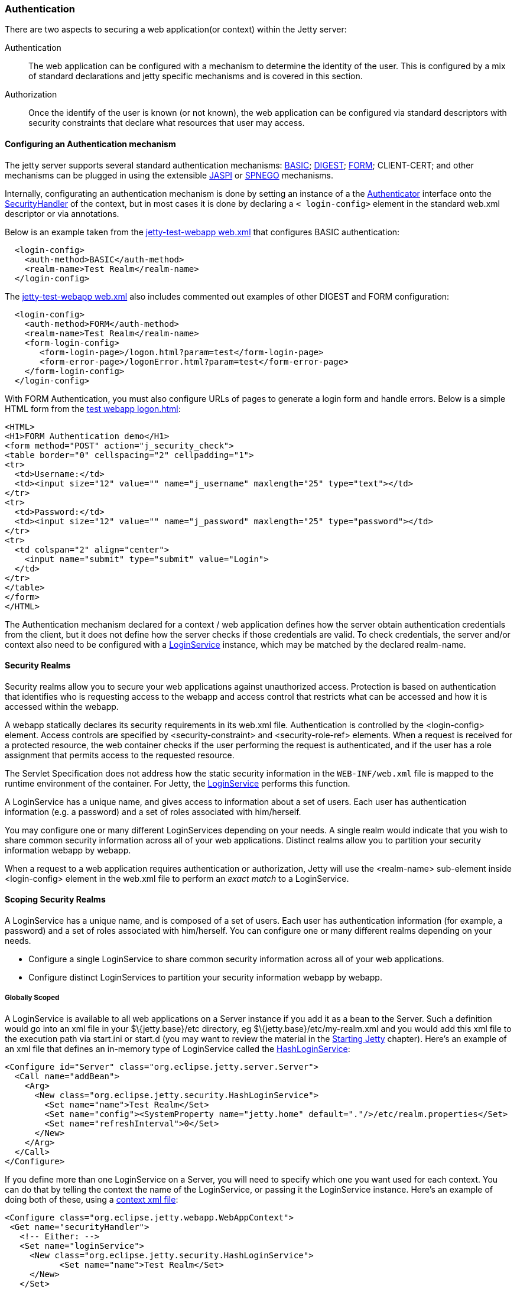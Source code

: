//  ========================================================================
//  Copyright (c) 1995-2012 Mort Bay Consulting Pty. Ltd.
//  ========================================================================
//  All rights reserved. This program and the accompanying materials
//  are made available under the terms of the Eclipse Public License v1.0
//  and Apache License v2.0 which accompanies this distribution.
//
//      The Eclipse Public License is available at
//      http://www.eclipse.org/legal/epl-v10.html
//
//      The Apache License v2.0 is available at
//      http://www.opensource.org/licenses/apache2.0.php
//
//  You may elect to redistribute this code under either of these licenses.
//  ========================================================================

[[configuring-security-authentication]]
=== Authentication

There are two aspects to securing a web application(or context) within
the Jetty server:

Authentication::
  The web application can be configured with a mechanism to determine
  the identity of the user. This is configured by a mix of standard
  declarations and jetty specific mechanisms and is covered in this
  section.
Authorization::
  Once the identify of the user is known (or not known), the web
  application can be configured via standard descriptors with security
  constraints that declare what resources that user may access.

==== Configuring an Authentication mechanism

The jetty server supports several standard authentication mechanisms:
http://en.wikipedia.org/wiki/Basic_access_authentication[BASIC];
http://en.wikipedia.org/wiki/Digest_authentication[DIGEST];
http://en.wikipedia.org/wiki/Form-based_authentication[FORM];
CLIENT-CERT; and other mechanisms can be plugged in using the extensible
http://docs.oracle.com/cd/E19462-01/819-6717/gcszc/index.html[JASPI] or
http://en.wikipedia.org/wiki/SPNEGO[SPNEGO] mechanisms.

Internally, configurating an authentication mechanism is done by setting
an instance of a the
link:{JDURL}/org/eclipse/jetty/security/Authenticator.html[Authenticator]
interface onto the
link:{JDURL}/org/eclipse/jetty/security/SecurityHandler.html[SecurityHandler]
of the context, but in most cases it is done by declaring a `<
    login-config>` element in the standard web.xml descriptor or via
annotations.

Below is an example taken from the
link:{GITBROWSEURL}/tests/test-webapps/test-jetty-webapp/src/main/webapp/WEB-INF/web.xml?h=release-9[jetty-test-webapp
web.xml] that configures BASIC authentication:

[source,xml]
----
  <login-config>
    <auth-method>BASIC</auth-method>
    <realm-name>Test Realm</realm-name>
  </login-config>
    
----

The
link:{GITBROWSEURL}/tests/test-webapps/test-jetty-webapp/src/main/webapp/WEB-INF/web.xml?h=release-9[jetty-test-webapp
web.xml] also includes commented out examples of other DIGEST and FORM
configuration:

[source,xml]
----
  <login-config>
    <auth-method>FORM</auth-method>
    <realm-name>Test Realm</realm-name>
    <form-login-config>
       <form-login-page>/logon.html?param=test</form-login-page>
       <form-error-page>/logonError.html?param=test</form-error-page>
    </form-login-config>
  </login-config>
    
----

With FORM Authentication, you must also configure URLs of pages to
generate a login form and handle errors. Below is a simple HTML form
from the
link:{GITBROWSEURL}/tests/test-webapps/test-jetty-webapp/src/main/webapp/logon.html?h=release-9[test
webapp logon.html]:

[source,xml]
----
<HTML>
<H1>FORM Authentication demo</H1>
<form method="POST" action="j_security_check">
<table border="0" cellspacing="2" cellpadding="1">
<tr>
  <td>Username:</td>
  <td><input size="12" value="" name="j_username" maxlength="25" type="text"></td>
</tr>
<tr>
  <td>Password:</td>
  <td><input size="12" value="" name="j_password" maxlength="25" type="password"></td>
</tr>
<tr>
  <td colspan="2" align="center">
    <input name="submit" type="submit" value="Login">
  </td>
</tr>
</table>
</form>
</HTML>
    
----

The Authentication mechanism declared for a context / web application
defines how the server obtain authentication credentials from the
client, but it does not define how the server checks if those
credentials are valid. To check credentials, the server and/or context
also need to be configured with a
link:{JDURL}/org/eclipse/jetty/security/LoginService.html[LoginService]
instance, which may be matched by the declared realm-name.

[[security-realms]]
==== Security Realms

Security realms allow you to secure your web applications against
unauthorized access. Protection is based on authentication that
identifies who is requesting access to the webapp and access control
that restricts what can be accessed and how it is accessed within the
webapp.

A webapp statically declares its security requirements in its web.xml
file. Authentication is controlled by the <login-config> element. Access
controls are specified by <security-constraint> and <security-role-ref>
elements. When a request is received for a protected resource, the web
container checks if the user performing the request is authenticated,
and if the user has a role assignment that permits access to the
requested resource.

The Servlet Specification does not address how the static security
information in the `WEB-INF/web.xml` file is mapped to the runtime
environment of the container. For Jetty, the
link:{JDURL}/org/eclipse/jetty/security/LoginService.html[LoginService]
performs this function.

A LoginService has a unique name, and gives access to information about
a set of users. Each user has authentication information (e.g. a
password) and a set of roles associated with him/herself.

You may configure one or many different LoginServices depending on your
needs. A single realm would indicate that you wish to share common
security information across all of your web applications. Distinct
realms allow you to partition your security information webapp by
webapp.

When a request to a web application requires authentication or
authorization, Jetty will use the <realm-name> sub-element inside
<login-config> element in the web.xml file to perform an _exact match_
to a LoginService.

==== Scoping Security Realms

A LoginService has a unique name, and is composed of a set of users.
Each user has authentication information (for example, a password) and a
set of roles associated with him/herself. You can configure one or many
different realms depending on your needs.

* Configure a single LoginService to share common security information
across all of your web applications.
* Configure distinct LoginServices to partition your security
information webapp by webapp.

===== Globally Scoped

A LoginService is available to all web applications on a Server instance
if you add it as a bean to the Server. Such a definition would go into
an xml file in your $\{jetty.base}/etc directory, eg
$\{jetty.base}/etc/my-realm.xml and you would add this xml file to the
execution path via start.ini or start.d (you may want to review the
material in the link:#startup[Starting Jetty] chapter). Here's an
example of an xml file that defines an in-memory type of LoginService
called the
link:{JDURL}/org/eclipse/jetty/security/HashLoginService.html[HashLoginService]:

[source,xml]
----

<Configure id="Server" class="org.eclipse.jetty.server.Server">
  <Call name="addBean">
    <Arg>
      <New class="org.eclipse.jetty.security.HashLoginService">
        <Set name="name">Test Realm</Set>
        <Set name="config"><SystemProperty name="jetty.home" default="."/>/etc/realm.properties</Set>
        <Set name="refreshInterval">0</Set>
      </New>
    </Arg>
  </Call>
</Configure>

        
----

If you define more than one LoginService on a Server, you will need to
specify which one you want used for each context. You can do that by
telling the context the name of the LoginService, or passing it the
LoginService instance. Here's an example of doing both of these, using a
link:#deployable-descriptor-file[context xml file]:

[source,xml]
----

<Configure class="org.eclipse.jetty.webapp.WebAppContext">
 <Get name="securityHandler">
   <!-- Either: -->
   <Set name="loginService">
     <New class="org.eclipse.jetty.security.HashLoginService">
           <Set name="name">Test Realm</Set>
     </New>
   </Set>
 
   <!-- or if you defined a LoginService called "Test Realm" in jetty.xml : -->
   <Set name="realmName">Test Realm</Set>
 
 </Get>
 
        
----

===== Per-Webapp Scoped

Alternatively, you can define a LoginService for just a single web
application. Here's how to define the same HashLoginService, but inside
a link:#deployable-descriptor-file[context xml file]:

[source,xml]
----

<Configure class="org.eclipse.jetty.webapp.WebAppContext">
  <Set name="contextPath">/test</Set>
  <Set name="war"><SystemProperty name="jetty.home" default="."/>/webapps/test</Set>
  <Get name="securityHandler">
    <Set name="loginService">
      <New class="org.eclipse.jetty.security.HashLoginService">
            <Set name="name">Test Realm</Set>
            <Set name="config"><SystemProperty name="jetty.home" default="."/>/etc/realm.properties</Set>
      </New>
    </Set>
  </Get>
</Configure>

        
----

Jetty provides a number of different LoginService types which can be
seen in the next section.

[[configuring-login-service]]
==== Configuring a LoginService

A
link:{JDURL}/org/eclipse/jetty/security/LoginService.html[LoginService]
instance is required by each context/webapp that has a authentication
mechanism, which is used to check the validity of the username and
credentials collected by the authentication mechanism. Jetty provides
the following implementations of LoginService:

link:{JDURL}/org/eclipse/jetty/security/HashLoginService.html[HashLoginService]::
  A user realm that is backed by a hash map that is filled either
  programatically or from a java properties file.
link:{JDURL}/org/eclipse/jetty/security/JDBCLoginService.html[JDBCLoginService]::
  Uses a JDBC connection to an SQL database for authentication
link:{JDURL}/org/eclipse/jetty/plus/security/DataSourceLoginService.html[DataSourceLoginService]::
  Uses a JNDI defined
  http://docs.oracle.com/javase/7/docs/api/javax/sql/DataSource.html[DataSource]
  for authentication
link:{JDURL}/org/eclipse/jetty/jaas/JAASLoginService.html[JAASLoginService]::
  Uses a
  http://en.wikipedia.org/wiki/Java_Authentication_and_Authorization_Service[JAAS]
  provider for authentication, See the section on
  link:#jaas-support[JAAS support] for more information.
link:{JDURL}/org/eclipse/jetty/security/SpnegoLoginService.html[SpnegoLoginService]::
  http://en.wikipedia.org/wiki/SPNEGO[SPNEGO] Authentication, See the
  section on link:#spnego-support[SPNEGO support] for more information.

An instance of a LoginService can be matched to a context/webapp either
by:

* A LoginService instance may be set directly on the SecurityHandler
instance via embedded code or IoC XML
* Matching the realm-name defined in web.xml with the name of a
LoginService instance that has been added to the Server instance as a
dependent bean.
* If only a single LoginService instance has been set on the Server then
it is used as the login service for the context.

[[hash-login-service]]
===== HashLoginService

The HashLoginService is a simple and efficient login service that loads
usernames, credentials and roles from a java properties file in the
format:

[source,properties]
----

username: password[,rolename ...]

        
----

where:

username::
  is the user's unique identity
password::
  is the user's (possibly obfuscated or MD5 encrypted) password;
rolename::
  is a role of the user

For example:

[source,properties]
----

admin: CRYPT:ad1ks..kc.1Ug,server-administrator,content-administrator,admin
other: OBF:1xmk1w261u9r1w1c1xmq
guest: guest,read-only

        
----

You configure the HashLoginService with a name and a reference to the
location of the properties file:

[source,xml]
----

<Item>
<New class="org.eclipse.jetty.security.HashLoginService">
  <Set name="name">Test Realm</Set>
  <Set name="config"><SystemProperty name="jetty.home" default="."/>/etc/realm.properties</Set>
</New>
</Item>

        
----

You can also configure it to check the properties file regularly for
changes and reload when changes are detected. The reloadInterval is in
seconds:

[source,xml]
----

<New class="org.eclipse.jetty.security.HashLoginService">
    <Set name="name">Test Realm</Set>
    <Set name="config"><SystemProperty name="jetty.home" default="."/>/etc/realm.properties</Set>
    <Set name="reloadInterval">5</Set>
    <Call name="start"></Call>
  </New>
  
        
----

[[jdbc-login-service]]
===== JDBCLoginService

In this implementation, authentication and role information is stored in
a database accessed via JDBC. A properties file defines the JDBC
connection and database table information. Here is an example of a
properties file for this realm implementation:

[source,properties]
----

jdbcdriver = org.gjt.mm.mysql.Driver
url = jdbc:mysql://localhost/jetty
username = jetty
password = jetty
usertable = users
usertablekey = id
usertableuserfield = username
usertablepasswordfield = pwd
roletable = roles
roletablekey = id
roletablerolefield = role
userroletable = user_roles
userroletableuserkey = user_id
userroletablerolekey = role_id
cachetime = 300

        
----

The format of the database tables is (pseudo-sql):

[source,sql]
----

users
(
  id integer PRIMARY KEY,
  username varchar(100) NOT NULL UNIQUE KEY,
  pwd varchar(50) NOT NULL
);
user_roles
(
  user_id integer NOT NULL,
  role_id integer NOT NULL,
  UNIQUE KEY (user_id, role_id),
  INDEX(user_id)
);
roles
(
  id integer PRIMARY KEY,
  role varchar(100) NOT NULL UNIQUE KEY
);

        
----

Where:

* *users* is a table containing one entry for every user consisting of:
+
id::
  the unique identity of a user
user::
  the name of the user
pwd::
  the user's password (possibily obfuscated or MD5 encrypted)
* *user-roles* is a table containing one row for every role granted to a
user:
+
user_id::
  the unique identity of the user
role_id::
  the role for a user
* *roles* is a a table containing one role for every role in the system:
+
id::
  the unique identifier of a role
role::
  a human-readable name for a role

If you want to use obfuscated, MD5 hashed or encrypted passwords the
'pwd' column of the 'users' table must be large enough to hold the
obfuscated, hashed or encrypted password text plus the appropriate
prefix.

You define a JDBCLoginService with the name of the realm and the
location of the properties file describing the database:

[source,xml]
----

<New class="org.eclipse.jetty.security.JDBCLoginService">
  <Set name="name">Test JDBC Realm</Set>
  <Set name="config">etc/jdbcRealm.properties</Set>
</New>

        
----

==== Authorization

As far as the
http://jcp.org/aboutJava/communityprocess/final/jsr340/[Servlet
Specification] is concerned, authorization is based on roles. As we have
seen, a LoginService associates a user with a set of roles. When a user
requests a resource that is access protected, the LoginService will be
asked to authenticate the user if they are not already, and then asked
to confirm if that user possesses one of the roles permitted access to
the resource.

Until Servlet 3.1, role-based authorization could define:

* access granted to a set of named roles
* access totally forbidden, regardless of role
* access granted to a user in any of the roles defined in the effective
web.xml. This is indicated by the special value of "*" for the
<role-name> of a <auth-constraint> in the <security-constraint>

With the advent of Servlet 3.1, there is now another authorization:

* access granted to any user who is authenticated, regardless of roles.
This is indicated by the special value of "**" for the <role-name> of a
<auth-constraint> in the <security-constraint>
